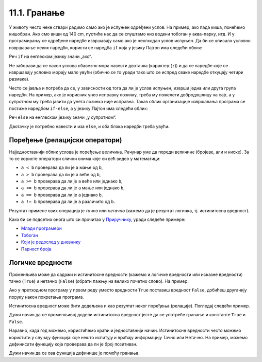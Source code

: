 
11.1. Гранање
#############

У животу често неке ствари радимо само ако је испуњен одређени услов. На
пример, ако пада киша, понећемо кишобран. Ако смо виши од 140 cm, 
пустиће нас да се спуштамо низ водени тобоган
у аква-парку, итд. И у програмирању се одређене наредбе извршавају само ако
је неопходан услов испуњен. Да би се описало условно извршавање неких наредби,
користи се наредба ``if`` која у језику Пајтон има следећи облик:

.. activecode:: if_синтакса

   if uslov:           # ако је услов испуњен:
       naredba_1       #     изврши наредбу 1
       ...             #     ...
       naredba_k       #     изврши наредбу k

Реч ``if`` на енглеском језику значи „ако“.
      
Не заборави да се након услова обавезно мора навести двотачка (карактер
(``:``)) и да се наредбе које се извршавају условно морају мало увући
(обично се то уради тако што се испред сваке наредбе откуцају четири
размака).
      
Често се јавља и потреба да се, у зависности од тога да ли је услов
испуњен, изврши једна или друга група наредби. На пример, ако је
корисник унео исправну лозинку, треба му пожелети добродошлицу на сајт,
а у супротном му треба јавити да унета лозинка није исправна. Такав
облик организације извршавања програма се постиже наредбом ``if-else``,
а у језику Пајтон има следећи облик:

.. activecode:: if_else_синтакса

   if uslov:        # ако је услов испуњен: 
       naredba_1    #   изврши наредбу 1
       ...          #   ...
       naredba_m    #   изврши наребу m
   else:            # у супротном: 
       naredba_1    #   изврши наредбу 1
       ...          #   ...
       naredba_n    #   изврши наредбу n

Реч ``else`` на енглеском језику значи „у супротном“.
      
Двотачку је потребно навести и иза ``else``, и оба блока наредби треба увући.

Поређење (релацијски оператори)
-------------------------------
      
Најједноставнији облик услова је поређење величина. Рачунар уме
да пореди величине (бројеве, али и ниске). За то се користе оператори
слични онима које си већ видео у математици:

- ``a < b`` проверава да ли је ``a`` мање од ``b``,
- ``a > b`` проверава да ли је ``a`` веће од ``b``,
- ``a >= b`` проверава да ли је ``a`` веће или једнако ``b``,
- ``a <= b`` проверава да ли је ``a`` мање или једнако ``b``,
- ``a == b`` проверава да ли је ``a`` једнако ``b``,
- ``a != b`` проверава да ли је ``a`` различито од ``b``.

Резултат примене ових операција је *тачно* или *нетачно* (кажемо да је
резултат логичка, тј. истинитосна вредност).

Како би се подсетио онога што си прочитао у `Приручнику <https://petlja.org/biblioteka/r/lekcije/prirucnik-python-gim/kontrolatoka-cas10>`_,
уради следеће примере:

- `Млади програмери <https://petlja.org/biblioteka/r/lekcije/prirucnik-python-gim/kontrolatoka-cas10#id4>`__
- `Тобоган <https://petlja.org/biblioteka/r/lekcije/prirucnik-python-gim/kontrolatoka-cas10#id7>`__
- `Који је редослед у дневнику <https://petlja.org/biblioteka/r/lekcije/prirucnik-python-gim/kontrolatoka-cas10#id13>`__
- `Парност броја <https://petlja.org/biblioteka/r/lekcije/prirucnik-python-gim/kontrolatoka-cas10#id16>`__

Логичке вредности
-----------------

Променљива може да садржи и истинитосне вредности (кажемо и логичке
вредности или исказне вредности) тачно (``True``) и нетачно
(``False``) (обрати пажњу на велико почетно слово). На пример:

.. activecode:: киша

   pada_kisa = True
   if pada_kisa:
       print("Ponesi kišobran")
   else:
       print("Ne moras da nosiš kišobran")

Ако у претходном програму у првом реду уместо вредности ``True``
поставиш вредност ``False``, добићеш другачију поруку након покретања
програма.

Истинитосна вредност може бити додељена и као резултат неког поређења
(релације). Погледај следећи пример.

.. activecode:: позитиван

   x = int(input("Unesi broj:"))
   pozitivan = x > 0     # tačno ako je x > 0, tj. netačno, u suprotnom
   if pozitivan:
       print("Uneti broj je pozitivan")

Дужи начин да се променљивој додели истинитосна вредност јесте да се
употребе гранање и константе ``True`` и ``False``.

.. activecode:: позитиван1

   x = int(input("Unesi broj:"))
   
   if x > 0:
       pozitivan = True
   else:
       pozitivan = False
      
   if pozitivan:
       print("Uneti broj je pozitivan")

Наравно, када год можемо, користићемо краћи и једноставнији начин. Истинитосне вредности 
често можемо користити у случају функција
које нешто испитују и враћају информацију Тачно или Нетачно. На пример, можемо
дефинисати функцију која проверава да ли је број позитиван.

.. activecode:: позитиван_функција

   def pozitivan(x):
       return x > 0
       
   x = int(input("Unesi broj:"))
   if pozitivan(x):
       print("Uneti broj je pozitivan")

Дужи начин да се ова функција дефинише је помоћу гранања.

.. activecode:: позитиван_функција_1

   def pozitivan(x):
       if x > 0:
           return True
       else:
           return False
       
   x = int(input("Unesi broj:"))
   if pozitivan(x):
       print("Uneti broj je pozitivan")
